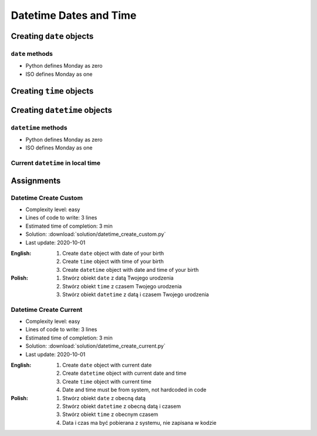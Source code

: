 ***********************
Datetime Dates and Time
***********************


Creating ``date`` objects
=========================
.. code-block:: python
    :caption: Create ``date`` object with custom date

    from datetime import date


    d = date(1961, 4, 12)

    d                   # datetime.date(1961, 4, 12)
    d.year              # 1961
    d.month             # 4
    d.day               # 12

.. code-block:: python
    :caption: Create ``date`` object with current date

    from datetime import date


    today = date.today()

    today               # datetime.date(2020, 1, 5)
    today.year          # 2020
    today.month         # 1
    today.day           # 5

``date`` methods
--------------------
* Python defines Monday as zero
* ISO defines Monday as one

.. code-block:: python
    :caption: ``date`` object methods. Python defines Monday as zero. ISO defines Monday as one

    from datetime import date


    # Armstrong made a first step on the Moon on Monday
    d = date(1969, 7, 21)

    d                   # datetime.date(1969, 7, 21)
    d.weekday()         # 0
    d.isoweekday()      # 1
    d.isoformat()       # '1969-07-21'


Creating ``time`` objects
=========================
.. code-block:: python
    :caption: Create ``time`` object with custom time

    from datetime import time


    t = time(2, 56, 15)
    # datetime.time(2, 56, 15)

    t.hour              # 2
    t.minute            # 56
    t.second            # 15
    t.microsecond       # 0

.. code-block:: python
    :caption: Create ``time`` object representing midnight and noon

    from datetime import time


    time()              # datetime.time(0, 0)
    time(0, 0)          # datetime.time(0, 0)
    time(0, 0, 0)       # datetime.time(0, 0)

    time(12)            # datetime.time(12, 0)
    time(12, 0)         # datetime.time(12, 0)
    time(12, 0, 0)      # datetime.time(12, 0)

    time(24, 0)         # ValueError: hour must be in 0..23


Creating ``datetime`` objects
=============================
.. code-block:: python
    :caption: Create ``datetime`` object

    from datetime import datetime


    dt = datetime(1969, 7, 21, 2, 56, 15)

    dt                  # datetime.datetime(1969, 7, 21, 2, 56, 15)
    dt.year             # 1969
    dt.month            # 7
    dt.day              # 21
    dt.hour             # 2
    dt.minute           # 56
    dt.second           # 15
    dt.microsecond      # 0

.. code-block:: python
    :caption: Create ``datetime`` with empty time (representing midnight)

    from datetime import datetime


    dt = datetime(1969, 7, 21)

    df                  # datetime.datetime(1969, 7, 21, 0, 0, 0)
    dt.year             # 1969
    dt.month            # 7
    dt.day              # 21
    dt.hour             # 0
    dt.minute           # 0
    dt.second           # 0
    dt.microsecond      # 0

.. code-block:: python
    :caption: Create ``datetime`` from ``date`` and ``time`` objects

    from datetime import datetime, date, time


    d = date(1969, 7, 21)
    t = time(2, 56, 15)

    datetime(
        year=d.year,
        month=d.month,
        day=d.day,
        hour=t.hour,
        minute=t.minute,
        second=t.second)
    # datetime.datetime(1969, 7, 21, 2, 56, 15)

    datetime(d.year, d.month, d.day, t.hour, t. minute, t.second)
    # datetime.datetime(1969, 7, 21, 2, 56, 15)

    datetime.combine(d, t)
    # datetime.datetime(1969, 7, 21, 2, 56, 15)

``datetime`` methods
--------------------
* Python defines Monday as zero
* ISO defines Monday as one

.. code-block:: python
    :caption: ``datetime`` methods

    from datetime import datetime


    dt = datetime(1969, 7, 21, 2, 56, 15)

    dt                  # datetime.datetime(1969, 7, 21, 2, 56, 15)
    dt.date()           # datetime.date(1969, 7, 21)
    dt.time()           # datetime.time(2, 56, 15)
    d.weekday()         # 0
    d.isoweekday()      # 1
    dt.isoformat()      # '1969-07-21T02:56:15'

Current ``datetime`` in local time
----------------------------------
.. code-block:: python
    :caption: Current ``datetime`` in local timezone

    from datetime import datetime


    now = datetime.now()

    now                 # datetime.datetime(2019, 1, 5, 20, 15, 0, 547414)
    now.year            # 2019
    now.month           # 1
    now.day             # 5
    now.hour            # 20
    now.minute          # 15
    now.second          # 0
    now.microsecond     # 547414


Assignments
===========

Datetime Create Custom
----------------------
* Complexity level: easy
* Lines of code to write: 3 lines
* Estimated time of completion: 3 min
* Solution: :download:`solution/datetime_create_custom.py`
* Last update: 2020-10-01

:English:
    #. Create ``date`` object with date of your birth
    #. Create ``time`` object with time of your birth
    #. Create ``datetime`` object with date and time of your birth

:Polish:
    #. Stwórz obiekt ``date`` z datą Twojego urodzenia
    #. Stwórz obiekt ``time`` z czasem Twojego urodzenia
    #. Stwórz obiekt ``datetime`` z datą i czasem Twojego urodzenia

Datetime Create Current
-----------------------
* Complexity level: easy
* Lines of code to write: 3 lines
* Estimated time of completion: 3 min
* Solution: :download:`solution/datetime_create_current.py`
* Last update: 2020-10-01

:English:
    #. Create ``date`` object with current date
    #. Create ``datetime`` object with current date and time
    #. Create ``time`` object with current time
    #. Date and time must be from system, not hardcoded in code

:Polish:
    #. Stwórz obiekt ``date`` z obecną datą
    #. Stwórz obiekt ``datetime`` z obecną datą i czasem
    #. Stwórz obiekt ``time`` z obecnym czasem
    #. Data i czas ma być pobierana z systemu, nie zapisana w kodzie
